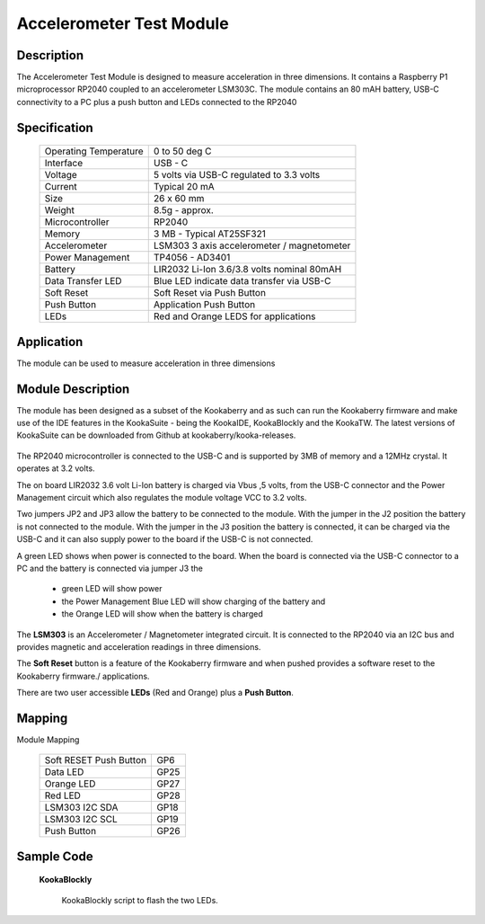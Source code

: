 Accelerometer Test Module
-------------------------

Description
~~~~~~~~~~~

The Accelerometer Test Module is designed to measure acceleration in three dimensions.  It 
contains a Raspberry P1 microprocessor RP2040 coupled to an accelerometer LSM303C.  The module 
contains an 80 mAH battery, USB-C connectivity to a PC plus a push button and LEDs connected 
to the RP2040

.. figure:: images/AccModule.png
    :width: 400
    :align: center
    :alt: Alternative text


Specification
~~~~~~~~~~~~~

        +--------------------------------------+----------------------------------------------+
        | Operating Temperature                | 0 to 50 deg C                                |
        +--------------------------------------+----------------------------------------------+
        | Interface                            | USB - C                                      |
        +--------------------------------------+----------------------------------------------+
        | Voltage                              | 5 volts via USB-C regulated to 3.3 volts     |
        +--------------------------------------+----------------------------------------------+
        | Current                              | Typical 20 mA                                |
        +--------------------------------------+----------------------------------------------+
        | Size                                 | 26 x 60 mm                                   |
        +--------------------------------------+----------------------------------------------+
        | Weight                               | 8.5g - approx.                               |
        +--------------------------------------+----------------------------------------------+
        | Microcontroller                      | RP2040                                       |
        +--------------------------------------+----------------------------------------------+
        | Memory                               | 3 MB  - Typical AT25SF321                    |
        +--------------------------------------+----------------------------------------------+
        | Accelerometer                        | LSM303  3 axis accelerometer / magnetometer  |
        +--------------------------------------+----------------------------------------------+
        | Power Management                     | TP4056  -  AD3401                            |
        +--------------------------------------+----------------------------------------------+
        | Battery                              | LIR2032 Li-Ion 3.6/3.8 volts nominal 80mAH   |
        +--------------------------------------+----------------------------------------------+
        | Data Transfer LED                    | Blue LED indicate data transfer via USB-C    |
        +--------------------------------------+----------------------------------------------+
        | Soft Reset                           | Soft Reset via Push Button                   |
        +--------------------------------------+----------------------------------------------+
        | Push Button                          | Application Push Button                      |
        +--------------------------------------+----------------------------------------------+
        | LEDs                                 | Red and Orange LEDS for applications         |
        +--------------------------------------+----------------------------------------------+


Application
~~~~~~~~~~~

The module can be used to measure acceleration in three dimensions


Module Description
~~~~~~~~~~~~~~~~~~

The module has been designed as a subset of the Kookaberry and as such can run the Kookaberry 
firmware and make use of the IDE features in the KookaSuite -  being the KookaIDE, KookaBlockly 
and the KookaTW.  The latest versions of KookaSuite can be downloaded from Github at 
kookaberry/kooka-releases.




.. figure:: images/Acc_Test_Layout.png
    :width: 400
    :align: center
    :alt: Alternative Text




The RP2040 microcontroller is connected to the USB-C and is supported by 3MB of memory and a 12MHz 
crystal.  It operates at 3.2 volts.

The on board LIR2032 3.6 volt Li-Ion battery is charged via Vbus ,5 volts, from the USB-C connector 
and the Power Management circuit which also regulates the module voltage VCC to 3.2 volts.

Two jumpers JP2 and JP3 allow the battery to be connected to the module.  With the jumper in the 
J2 position the battery is not connected to the module.  With the jumper in the J3 position the 
battery is connected, it can be charged via the USB-C and it can also supply power to the board if 
the USB-C is not connected.



.. image:: images/AccJumpers.png
    :width: 200
    :align: center
    :alt: Alternative Text




A green LED shows when power is connected to the board.  When the board is connected via the USB-C connector 
to a PC and the battery is connected via jumper J3 the

                    * green LED will show power
  
                    * the Power Management Blue LED will show charging of the battery and
  
                    * the Orange LED will show when the battery is charged


The **LSM303** is an Accelerometer / Magnetometer integrated circuit.  It is connected to the RP2040 via an I2C 
bus and provides magnetic and acceleration readings in three dimensions.

The **Soft Reset** button is a feature of the Kookaberry firmware and when pushed provides a software reset to 
the Kookaberry firmware./ applications.

There are two user accessible **LEDs** (Red and Orange) plus a **Push Button**.


.. image:: images/AccModLEDs.png
    :width: 200
    :align: center
    :alt: Alternative Text


Mapping
~~~~~~~

Module Mapping

            +----------------------------------+-----------------------+
            | Soft RESET Push Button           |  GP6                  |
            +----------------------------------+-----------------------+
            | Data LED                         |  GP25                 |
            +----------------------------------+-----------------------+
            | Orange LED                       |  GP27                 |
            +----------------------------------+-----------------------+
            | Red LED                          |  GP28                 |
            +----------------------------------+-----------------------+
            | LSM303  I2C  SDA                 |  GP18                 |
            +----------------------------------+-----------------------+
            | LSM303  I2C  SCL                 |  GP19                 |
            +----------------------------------+-----------------------+
            | Push Button                      |  GP26                 |
            +----------------------------------+-----------------------+



Sample Code 
~~~~~~~~~~~

  **KookaBlockly**

    KookaBlockly script to flash the two LEDs.

  .. image:: images/AccLEDonoff.png
    :width: 400
    :align: center
    :alt: Alternative Text



.. code-block:: python
    import machine, kooka
    import time
    from machine import Pin

    # Main loop code, run continuously.
    while True:
        Pin("P2", Pin.OUT, value=1)
        Pin("P4", Pin.OUT, value=1)
        time.sleep(0.5)
        Pin("P2", Pin.OUT, value=0)
        Pin("P4", Pin.OUT, value=0)
        time.sleep(0.5)
        if kooka.button_a.was_pressed():
            Pin("P2", Pin.OUT, value=0)
            Pin("P4", Pin.OUT, value=0)
            raise SystemExit
    machine.idle()



    






























